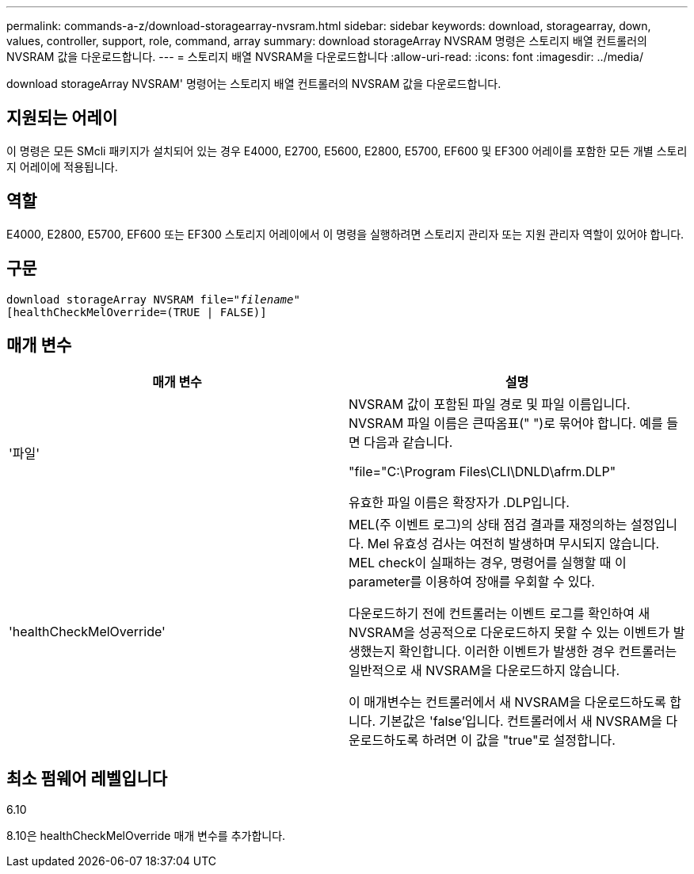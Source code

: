 ---
permalink: commands-a-z/download-storagearray-nvsram.html 
sidebar: sidebar 
keywords: download, storagearray, down, values, controller, support, role, command, array 
summary: download storageArray NVSRAM 명령은 스토리지 배열 컨트롤러의 NVSRAM 값을 다운로드합니다. 
---
= 스토리지 배열 NVSRAM을 다운로드합니다
:allow-uri-read: 
:icons: font
:imagesdir: ../media/


[role="lead"]
download storageArray NVSRAM' 명령어는 스토리지 배열 컨트롤러의 NVSRAM 값을 다운로드합니다.



== 지원되는 어레이

이 명령은 모든 SMcli 패키지가 설치되어 있는 경우 E4000, E2700, E5600, E2800, E5700, EF600 및 EF300 어레이를 포함한 모든 개별 스토리지 어레이에 적용됩니다.



== 역할

E4000, E2800, E5700, EF600 또는 EF300 스토리지 어레이에서 이 명령을 실행하려면 스토리지 관리자 또는 지원 관리자 역할이 있어야 합니다.



== 구문

[source, cli, subs="+macros"]
----
pass:quotes[download storageArray NVSRAM file="_filename_"]
[healthCheckMelOverride=(TRUE | FALSE)]
----


== 매개 변수

[cols="2*"]
|===
| 매개 변수 | 설명 


 a| 
'파일'
 a| 
NVSRAM 값이 포함된 파일 경로 및 파일 이름입니다. NVSRAM 파일 이름은 큰따옴표(" ")로 묶어야 합니다. 예를 들면 다음과 같습니다.

"file="C:\Program Files\CLI\DNLD\afrm.DLP"

유효한 파일 이름은 확장자가 .DLP입니다.



 a| 
'healthCheckMelOverride'
 a| 
MEL(주 이벤트 로그)의 상태 점검 결과를 재정의하는 설정입니다. Mel 유효성 검사는 여전히 발생하며 무시되지 않습니다. MEL check이 실패하는 경우, 명령어를 실행할 때 이 parameter를 이용하여 장애를 우회할 수 있다.

다운로드하기 전에 컨트롤러는 이벤트 로그를 확인하여 새 NVSRAM을 성공적으로 다운로드하지 못할 수 있는 이벤트가 발생했는지 확인합니다. 이러한 이벤트가 발생한 경우 컨트롤러는 일반적으로 새 NVSRAM을 다운로드하지 않습니다.

이 매개변수는 컨트롤러에서 새 NVSRAM을 다운로드하도록 합니다. 기본값은 'false'입니다. 컨트롤러에서 새 NVSRAM을 다운로드하도록 하려면 이 값을 "true"로 설정합니다.

|===


== 최소 펌웨어 레벨입니다

6.10

8.10은 healthCheckMelOverride 매개 변수를 추가합니다.
